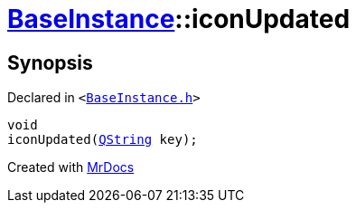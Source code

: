 [#BaseInstance-iconUpdated]
= xref:BaseInstance.adoc[BaseInstance]::iconUpdated
:relfileprefix: ../
:mrdocs:


== Synopsis

Declared in `&lt;https://github.com/PrismLauncher/PrismLauncher/blob/develop/launcher/BaseInstance.h#L300[BaseInstance&period;h]&gt;`

[source,cpp,subs="verbatim,replacements,macros,-callouts"]
----
void
iconUpdated(xref:QString.adoc[QString] key);
----



[.small]#Created with https://www.mrdocs.com[MrDocs]#
